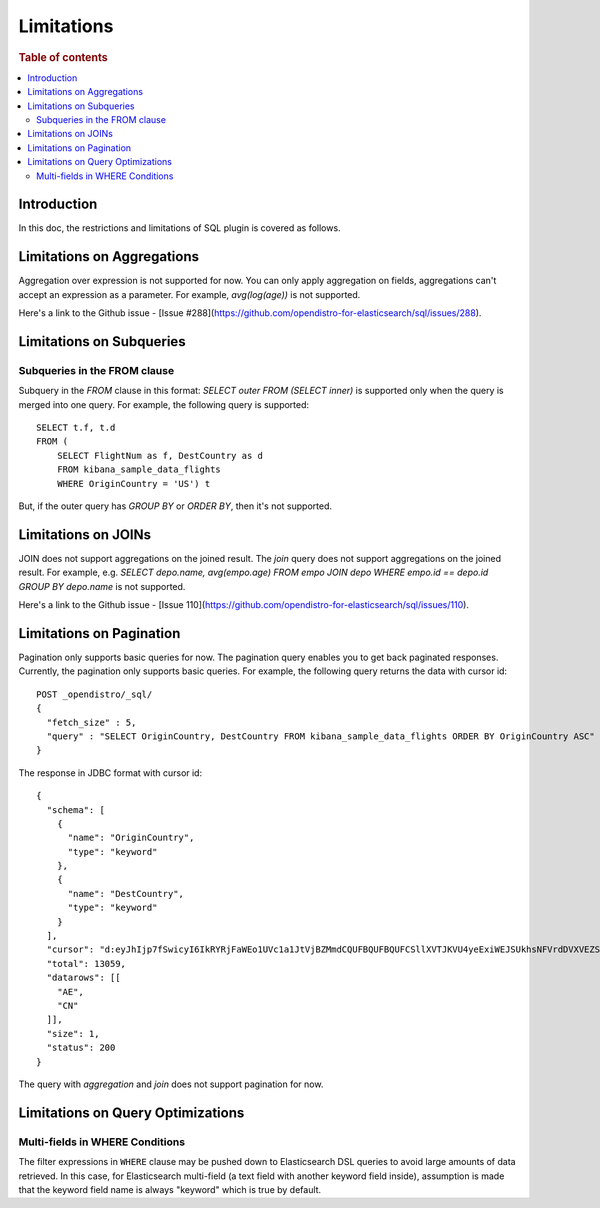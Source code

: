 
===========
Limitations
===========

.. rubric:: Table of contents

.. contents::
   :local:
   :depth: 2


Introduction
============

In this doc, the restrictions and limitations of SQL plugin is covered as follows.


Limitations on Aggregations
===========================

Aggregation over expression is not supported for now. You can only apply aggregation on fields, aggregations can't accept an expression as a parameter. For example, `avg(log(age))` is not supported.

Here's a link to the Github issue - [Issue #288](https://github.com/opendistro-for-elasticsearch/sql/issues/288).


Limitations on Subqueries
=========================

Subqueries in the FROM clause
-----------------------------

Subquery in the `FROM` clause in this format: `SELECT outer FROM (SELECT inner)` is supported only when the query is merged into one query. For example, the following query is supported::

    SELECT t.f, t.d
    FROM (
        SELECT FlightNum as f, DestCountry as d
        FROM kibana_sample_data_flights
        WHERE OriginCountry = 'US') t

But, if the outer query has `GROUP BY` or `ORDER BY`, then it's not supported.


Limitations on JOINs
====================

JOIN does not support aggregations on the joined result. The `join` query does not support aggregations on the joined result.
For example, e.g. `SELECT depo.name, avg(empo.age) FROM empo JOIN depo WHERE empo.id == depo.id GROUP BY depo.name` is not supported.

Here's a link to the Github issue - [Issue 110](https://github.com/opendistro-for-elasticsearch/sql/issues/110).


Limitations on Pagination
=========================

Pagination only supports basic queries for now. The pagination query enables you to get back paginated responses.
Currently, the pagination only supports basic queries. For example, the following query returns the data with cursor id::

    POST _opendistro/_sql/
    {
      "fetch_size" : 5,
      "query" : "SELECT OriginCountry, DestCountry FROM kibana_sample_data_flights ORDER BY OriginCountry ASC"
    }

The response in JDBC format with cursor id::

    {
      "schema": [
        {
          "name": "OriginCountry",
          "type": "keyword"
        },
        {
          "name": "DestCountry",
          "type": "keyword"
        }
      ],
      "cursor": "d:eyJhIjp7fSwicyI6IkRYRjFaWEo1UVc1a1JtVjBZMmdCQUFBQUFBQUFCSllXVTJKVU4yeExiWEJSUkhsNFVrdDVXVEZSYkVKSmR3PT0iLCJjIjpbeyJuYW1lIjoiT3JpZ2luQ291bnRyeSIsInR5cGUiOiJrZXl3b3JkIn0seyJuYW1lIjoiRGVzdENvdW50cnkiLCJ0eXBlIjoia2V5d29yZCJ9XSwiZiI6MSwiaSI6ImtpYmFuYV9zYW1wbGVfZGF0YV9mbGlnaHRzIiwibCI6MTMwNTh9",
      "total": 13059,
      "datarows": [[
        "AE",
        "CN"
      ]],
      "size": 1,
      "status": 200
    }

The query with `aggregation` and `join` does not support pagination for now.


Limitations on Query Optimizations
==================================

Multi-fields in WHERE Conditions
--------------------------------

The filter expressions in ``WHERE`` clause may be pushed down to Elasticsearch DSL queries to avoid large amounts of data retrieved. In this case, for Elasticsearch multi-field (a text field with another keyword field inside), assumption is made that the keyword field name is always "keyword" which is true by default.

